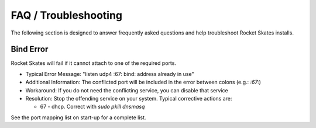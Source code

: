 .. Copyright (c) 2017 RackN Inc.
.. Licensed under the Apache License, Version 2.0 (the "License");
.. Rocket Skates documentation under Digital Rebar master license
.. index::
  pair: Rocket Skates; FAQ
  pair: Rocket Skates; Troubleshooting

.. _rs_faq:

FAQ / Troubleshooting
~~~~~~~~~~~~~~~~~~~~~

The following section is designed to answer frequently asked questions and help troubleshoot Rocket Skates installs.

.. _rs_bind_error

Bind Error
----------

Rocket Skates will fail if it cannot attach to one of the required ports.

* Typical Error Message: "listen udp4 :67: bind: address already in use"
* Additional Information: The conflicted port will be included in the error between colons (e.g.: `:67:`)
* Workaround: If you do not need the conflicting service, you can disable that service
* Resolution: Stop the offending service on your system.  Typical corrective actions are:

  * 67 - dhcp.  Correct with `sudo pkill dnsmasq`

See the port mapping list on start-up for a complete list.
